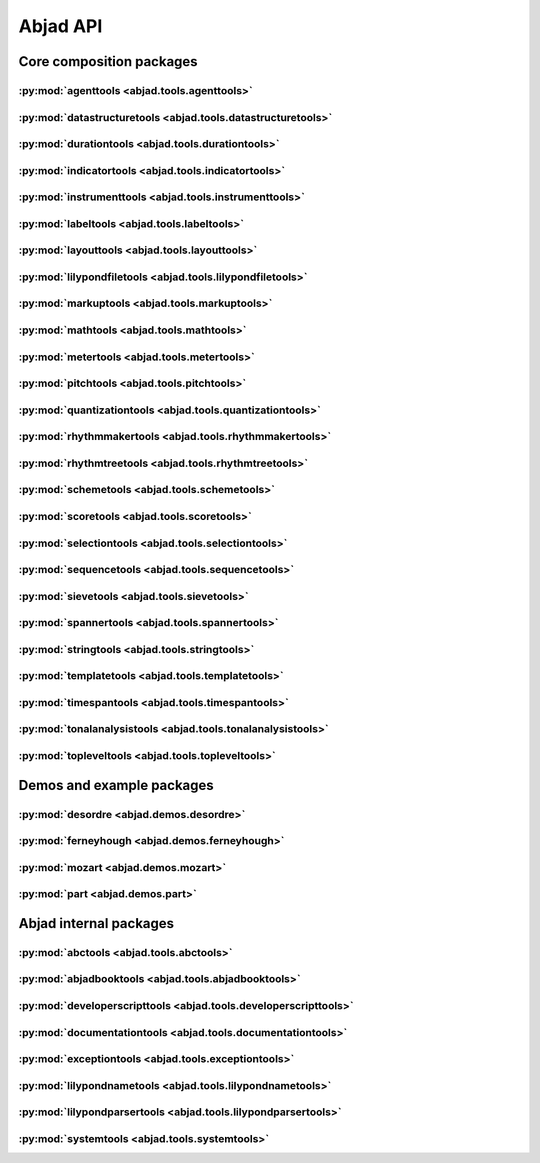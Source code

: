 #########
Abjad API
#########

*************************
Core composition packages
*************************

:py:mod:`agenttools <abjad.tools.agenttools>`
=============================================

.. only:: html

   .. toctree::
      :hidden:
      :maxdepth: 1

      tools/agenttools/index

   .. toctree::
      :maxdepth: 1

      tools/agenttools/InspectionAgent
      tools/agenttools/IterationAgent
      tools/agenttools/MutationAgent
      tools/agenttools/PersistenceAgent

.. only:: latex

   Concrete classes
   ----------------

   .. toctree::

      tools/agenttools/InspectionAgent
      tools/agenttools/IterationAgent
      tools/agenttools/MutationAgent
      tools/agenttools/PersistenceAgent

:py:mod:`datastructuretools <abjad.tools.datastructuretools>`
=============================================================

.. only:: html

   .. toctree::
      :hidden:
      :maxdepth: 1

      tools/datastructuretools/index

   .. toctree::
      :maxdepth: 1

      tools/datastructuretools/TypedCollection

   .. toctree::
      :maxdepth: 1

      tools/datastructuretools/ContextMap
      tools/datastructuretools/CyclicMatrix
      tools/datastructuretools/CyclicPayloadTree
      tools/datastructuretools/CyclicTuple
      tools/datastructuretools/Matrix
      tools/datastructuretools/OrdinalConstant
      tools/datastructuretools/PayloadTree
      tools/datastructuretools/SortedCollection
      tools/datastructuretools/StatalServer
      tools/datastructuretools/StatalServerCursor
      tools/datastructuretools/TreeContainer
      tools/datastructuretools/TreeNode
      tools/datastructuretools/TypedCounter
      tools/datastructuretools/TypedFrozenset
      tools/datastructuretools/TypedList
      tools/datastructuretools/TypedOrderedDict
      tools/datastructuretools/TypedTuple

.. only:: latex

   Abstract classes
   ----------------

   .. toctree::

      tools/datastructuretools/TypedCollection

   Concrete classes
   ----------------

   .. toctree::

      tools/datastructuretools/ContextMap
      tools/datastructuretools/CyclicMatrix
      tools/datastructuretools/CyclicPayloadTree
      tools/datastructuretools/CyclicTuple
      tools/datastructuretools/Matrix
      tools/datastructuretools/OrdinalConstant
      tools/datastructuretools/PayloadTree
      tools/datastructuretools/SortedCollection
      tools/datastructuretools/StatalServer
      tools/datastructuretools/StatalServerCursor
      tools/datastructuretools/TreeContainer
      tools/datastructuretools/TreeNode
      tools/datastructuretools/TypedCounter
      tools/datastructuretools/TypedFrozenset
      tools/datastructuretools/TypedList
      tools/datastructuretools/TypedOrderedDict
      tools/datastructuretools/TypedTuple

:py:mod:`durationtools <abjad.tools.durationtools>`
===================================================

.. only:: html

   .. toctree::
      :hidden:
      :maxdepth: 1

      tools/durationtools/index

   .. toctree::
      :maxdepth: 1

      tools/durationtools/Duration
      tools/durationtools/Multiplier
      tools/durationtools/Offset

.. only:: latex

   Concrete classes
   ----------------

   .. toctree::

      tools/durationtools/Duration
      tools/durationtools/Multiplier
      tools/durationtools/Offset

:py:mod:`indicatortools <abjad.tools.indicatortools>`
=====================================================

.. only:: html

   .. toctree::
      :hidden:
      :maxdepth: 1

      tools/indicatortools/index

   .. toctree::
      :maxdepth: 1

      tools/indicatortools/Annotation
      tools/indicatortools/Arpeggio
      tools/indicatortools/Articulation
      tools/indicatortools/BarLine
      tools/indicatortools/BendAfter
      tools/indicatortools/BowContactPoint
      tools/indicatortools/BowPressure
      tools/indicatortools/Clef
      tools/indicatortools/ClefInventory
      tools/indicatortools/Dynamic
      tools/indicatortools/IndicatorExpression
      tools/indicatortools/IsAtSoundingPitch
      tools/indicatortools/IsUnpitched
      tools/indicatortools/KeyCluster
      tools/indicatortools/KeySignature
      tools/indicatortools/LaissezVibrer
      tools/indicatortools/LilyPondCommand
      tools/indicatortools/LilyPondComment
      tools/indicatortools/StaffChange
      tools/indicatortools/StemTremolo
      tools/indicatortools/StringContactPoint
      tools/indicatortools/StringNumber
      tools/indicatortools/Tempo
      tools/indicatortools/TempoInventory
      tools/indicatortools/TimeSignature
      tools/indicatortools/TimeSignatureInventory
      tools/indicatortools/Tuning

.. only:: latex

   Concrete classes
   ----------------

   .. toctree::

      tools/indicatortools/Annotation
      tools/indicatortools/Arpeggio
      tools/indicatortools/Articulation
      tools/indicatortools/BarLine
      tools/indicatortools/BendAfter
      tools/indicatortools/BowContactPoint
      tools/indicatortools/BowPressure
      tools/indicatortools/Clef
      tools/indicatortools/ClefInventory
      tools/indicatortools/Dynamic
      tools/indicatortools/IndicatorExpression
      tools/indicatortools/IsAtSoundingPitch
      tools/indicatortools/IsUnpitched
      tools/indicatortools/KeyCluster
      tools/indicatortools/KeySignature
      tools/indicatortools/LaissezVibrer
      tools/indicatortools/LilyPondCommand
      tools/indicatortools/LilyPondComment
      tools/indicatortools/StaffChange
      tools/indicatortools/StemTremolo
      tools/indicatortools/StringContactPoint
      tools/indicatortools/StringNumber
      tools/indicatortools/Tempo
      tools/indicatortools/TempoInventory
      tools/indicatortools/TimeSignature
      tools/indicatortools/TimeSignatureInventory
      tools/indicatortools/Tuning

:py:mod:`instrumenttools <abjad.tools.instrumenttools>`
=======================================================

.. only:: html

   .. toctree::
      :hidden:
      :maxdepth: 1

      tools/instrumenttools/index

   .. toctree::
      :maxdepth: 1

      tools/instrumenttools/Accordion
      tools/instrumenttools/AltoFlute
      tools/instrumenttools/AltoSaxophone
      tools/instrumenttools/AltoTrombone
      tools/instrumenttools/AltoVoice
      tools/instrumenttools/BaritoneSaxophone
      tools/instrumenttools/BaritoneVoice
      tools/instrumenttools/BassClarinet
      tools/instrumenttools/BassFlute
      tools/instrumenttools/BassSaxophone
      tools/instrumenttools/BassTrombone
      tools/instrumenttools/BassVoice
      tools/instrumenttools/Bassoon
      tools/instrumenttools/Cello
      tools/instrumenttools/ClarinetInA
      tools/instrumenttools/ClarinetInBFlat
      tools/instrumenttools/ClarinetInEFlat
      tools/instrumenttools/Contrabass
      tools/instrumenttools/ContrabassClarinet
      tools/instrumenttools/ContrabassFlute
      tools/instrumenttools/ContrabassSaxophone
      tools/instrumenttools/Contrabassoon
      tools/instrumenttools/EnglishHorn
      tools/instrumenttools/Flute
      tools/instrumenttools/FrenchHorn
      tools/instrumenttools/Glockenspiel
      tools/instrumenttools/Guitar
      tools/instrumenttools/Harp
      tools/instrumenttools/Harpsichord
      tools/instrumenttools/Instrument
      tools/instrumenttools/InstrumentInventory
      tools/instrumenttools/Marimba
      tools/instrumenttools/MezzoSopranoVoice
      tools/instrumenttools/Oboe
      tools/instrumenttools/Performer
      tools/instrumenttools/PerformerInventory
      tools/instrumenttools/Piano
      tools/instrumenttools/Piccolo
      tools/instrumenttools/SopraninoSaxophone
      tools/instrumenttools/SopranoSaxophone
      tools/instrumenttools/SopranoVoice
      tools/instrumenttools/TenorSaxophone
      tools/instrumenttools/TenorTrombone
      tools/instrumenttools/TenorVoice
      tools/instrumenttools/Trumpet
      tools/instrumenttools/Tuba
      tools/instrumenttools/UntunedPercussion
      tools/instrumenttools/Vibraphone
      tools/instrumenttools/Viola
      tools/instrumenttools/Violin
      tools/instrumenttools/WoodwindFingering
      tools/instrumenttools/Xylophone

   .. toctree::
      :maxdepth: 1

      tools/instrumenttools/iterate_out_of_range_notes_and_chords
      tools/instrumenttools/notes_and_chords_are_in_range
      tools/instrumenttools/notes_and_chords_are_on_expected_clefs
      tools/instrumenttools/transpose_from_sounding_pitch_to_written_pitch
      tools/instrumenttools/transpose_from_written_pitch_to_sounding_pitch

.. only:: latex

   Concrete classes
   ----------------

   .. toctree::

      tools/instrumenttools/Accordion
      tools/instrumenttools/AltoFlute
      tools/instrumenttools/AltoSaxophone
      tools/instrumenttools/AltoTrombone
      tools/instrumenttools/AltoVoice
      tools/instrumenttools/BaritoneSaxophone
      tools/instrumenttools/BaritoneVoice
      tools/instrumenttools/BassClarinet
      tools/instrumenttools/BassFlute
      tools/instrumenttools/BassSaxophone
      tools/instrumenttools/BassTrombone
      tools/instrumenttools/BassVoice
      tools/instrumenttools/Bassoon
      tools/instrumenttools/Cello
      tools/instrumenttools/ClarinetInA
      tools/instrumenttools/ClarinetInBFlat
      tools/instrumenttools/ClarinetInEFlat
      tools/instrumenttools/Contrabass
      tools/instrumenttools/ContrabassClarinet
      tools/instrumenttools/ContrabassFlute
      tools/instrumenttools/ContrabassSaxophone
      tools/instrumenttools/Contrabassoon
      tools/instrumenttools/EnglishHorn
      tools/instrumenttools/Flute
      tools/instrumenttools/FrenchHorn
      tools/instrumenttools/Glockenspiel
      tools/instrumenttools/Guitar
      tools/instrumenttools/Harp
      tools/instrumenttools/Harpsichord
      tools/instrumenttools/Instrument
      tools/instrumenttools/InstrumentInventory
      tools/instrumenttools/Marimba
      tools/instrumenttools/MezzoSopranoVoice
      tools/instrumenttools/Oboe
      tools/instrumenttools/Performer
      tools/instrumenttools/PerformerInventory
      tools/instrumenttools/Piano
      tools/instrumenttools/Piccolo
      tools/instrumenttools/SopraninoSaxophone
      tools/instrumenttools/SopranoSaxophone
      tools/instrumenttools/SopranoVoice
      tools/instrumenttools/TenorSaxophone
      tools/instrumenttools/TenorTrombone
      tools/instrumenttools/TenorVoice
      tools/instrumenttools/Trumpet
      tools/instrumenttools/Tuba
      tools/instrumenttools/UntunedPercussion
      tools/instrumenttools/Vibraphone
      tools/instrumenttools/Viola
      tools/instrumenttools/Violin
      tools/instrumenttools/WoodwindFingering
      tools/instrumenttools/Xylophone

   Functions
   ---------

   .. toctree::

      tools/instrumenttools/iterate_out_of_range_notes_and_chords
      tools/instrumenttools/notes_and_chords_are_in_range
      tools/instrumenttools/notes_and_chords_are_on_expected_clefs
      tools/instrumenttools/transpose_from_sounding_pitch_to_written_pitch
      tools/instrumenttools/transpose_from_written_pitch_to_sounding_pitch

:py:mod:`labeltools <abjad.tools.labeltools>`
=============================================

.. only:: html

   .. toctree::
      :hidden:
      :maxdepth: 1

      tools/labeltools/index

   .. toctree::
      :maxdepth: 1

      tools/labeltools/color_chord_note_heads_in_expr_by_pitch_class_color_map
      tools/labeltools/color_contents_of_container
      tools/labeltools/color_leaf
      tools/labeltools/color_leaves_in_expr
      tools/labeltools/color_measure
      tools/labeltools/color_measures_with_non_power_of_two_denominators_in_expr
      tools/labeltools/color_note_head_by_numbered_pitch_class_color_map
      tools/labeltools/label_leaves_in_expr_with_leaf_depth
      tools/labeltools/label_leaves_in_expr_with_leaf_duration
      tools/labeltools/label_leaves_in_expr_with_leaf_durations
      tools/labeltools/label_leaves_in_expr_with_leaf_indices
      tools/labeltools/label_leaves_in_expr_with_leaf_numbers
      tools/labeltools/label_leaves_in_expr_with_named_interval_classes
      tools/labeltools/label_leaves_in_expr_with_named_intervals
      tools/labeltools/label_leaves_in_expr_with_numbered_interval_classes
      tools/labeltools/label_leaves_in_expr_with_numbered_intervals
      tools/labeltools/label_leaves_in_expr_with_numbered_inversion_equivalent_interval_classes
      tools/labeltools/label_leaves_in_expr_with_pitch_class_numbers
      tools/labeltools/label_leaves_in_expr_with_pitch_numbers
      tools/labeltools/label_leaves_in_expr_with_tuplet_depth
      tools/labeltools/label_leaves_in_expr_with_written_leaf_duration
      tools/labeltools/label_logical_ties_in_expr_with_logical_tie_duration
      tools/labeltools/label_logical_ties_in_expr_with_logical_tie_durations
      tools/labeltools/label_logical_ties_in_expr_with_written_logical_tie_duration
      tools/labeltools/label_notes_in_expr_with_note_indices
      tools/labeltools/label_vertical_moments_in_expr_with_interval_class_vectors
      tools/labeltools/label_vertical_moments_in_expr_with_named_intervals
      tools/labeltools/label_vertical_moments_in_expr_with_numbered_interval_classes
      tools/labeltools/label_vertical_moments_in_expr_with_numbered_intervals
      tools/labeltools/label_vertical_moments_in_expr_with_numbered_pitch_classes
      tools/labeltools/label_vertical_moments_in_expr_with_pitch_numbers
      tools/labeltools/remove_markup_from_leaves_in_expr

.. only:: latex

   Functions
   ---------

   .. toctree::

      tools/labeltools/color_chord_note_heads_in_expr_by_pitch_class_color_map
      tools/labeltools/color_contents_of_container
      tools/labeltools/color_leaf
      tools/labeltools/color_leaves_in_expr
      tools/labeltools/color_measure
      tools/labeltools/color_measures_with_non_power_of_two_denominators_in_expr
      tools/labeltools/color_note_head_by_numbered_pitch_class_color_map
      tools/labeltools/label_leaves_in_expr_with_leaf_depth
      tools/labeltools/label_leaves_in_expr_with_leaf_duration
      tools/labeltools/label_leaves_in_expr_with_leaf_durations
      tools/labeltools/label_leaves_in_expr_with_leaf_indices
      tools/labeltools/label_leaves_in_expr_with_leaf_numbers
      tools/labeltools/label_leaves_in_expr_with_named_interval_classes
      tools/labeltools/label_leaves_in_expr_with_named_intervals
      tools/labeltools/label_leaves_in_expr_with_numbered_interval_classes
      tools/labeltools/label_leaves_in_expr_with_numbered_intervals
      tools/labeltools/label_leaves_in_expr_with_numbered_inversion_equivalent_interval_classes
      tools/labeltools/label_leaves_in_expr_with_pitch_class_numbers
      tools/labeltools/label_leaves_in_expr_with_pitch_numbers
      tools/labeltools/label_leaves_in_expr_with_tuplet_depth
      tools/labeltools/label_leaves_in_expr_with_written_leaf_duration
      tools/labeltools/label_logical_ties_in_expr_with_logical_tie_duration
      tools/labeltools/label_logical_ties_in_expr_with_logical_tie_durations
      tools/labeltools/label_logical_ties_in_expr_with_written_logical_tie_duration
      tools/labeltools/label_notes_in_expr_with_note_indices
      tools/labeltools/label_vertical_moments_in_expr_with_interval_class_vectors
      tools/labeltools/label_vertical_moments_in_expr_with_named_intervals
      tools/labeltools/label_vertical_moments_in_expr_with_numbered_interval_classes
      tools/labeltools/label_vertical_moments_in_expr_with_numbered_intervals
      tools/labeltools/label_vertical_moments_in_expr_with_numbered_pitch_classes
      tools/labeltools/label_vertical_moments_in_expr_with_pitch_numbers
      tools/labeltools/remove_markup_from_leaves_in_expr

:py:mod:`layouttools <abjad.tools.layouttools>`
===============================================

.. only:: html

   .. toctree::
      :hidden:
      :maxdepth: 1

      tools/layouttools/index

   .. toctree::
      :maxdepth: 1

      tools/layouttools/SpacingIndication

   .. toctree::
      :maxdepth: 1

      tools/layouttools/make_spacing_vector
      tools/layouttools/set_line_breaks_by_line_duration
      tools/layouttools/set_line_breaks_by_line_duration_ge
      tools/layouttools/set_line_breaks_by_line_duration_in_seconds_ge

.. only:: latex

   Concrete classes
   ----------------

   .. toctree::

      tools/layouttools/SpacingIndication

   Functions
   ---------

   .. toctree::

      tools/layouttools/make_spacing_vector
      tools/layouttools/set_line_breaks_by_line_duration
      tools/layouttools/set_line_breaks_by_line_duration_ge
      tools/layouttools/set_line_breaks_by_line_duration_in_seconds_ge

:py:mod:`lilypondfiletools <abjad.tools.lilypondfiletools>`
===========================================================

.. only:: html

   .. toctree::
      :hidden:
      :maxdepth: 1

      tools/lilypondfiletools/index

   .. toctree::
      :maxdepth: 1

      tools/lilypondfiletools/Block
      tools/lilypondfiletools/ContextBlock
      tools/lilypondfiletools/DateTimeToken
      tools/lilypondfiletools/LilyPondDimension
      tools/lilypondfiletools/LilyPondFile
      tools/lilypondfiletools/LilyPondLanguageToken
      tools/lilypondfiletools/LilyPondVersionToken

   .. toctree::
      :maxdepth: 1

      tools/lilypondfiletools/make_basic_lilypond_file
      tools/lilypondfiletools/make_floating_time_signature_lilypond_file

.. only:: latex

   Concrete classes
   ----------------

   .. toctree::

      tools/lilypondfiletools/Block
      tools/lilypondfiletools/ContextBlock
      tools/lilypondfiletools/DateTimeToken
      tools/lilypondfiletools/LilyPondDimension
      tools/lilypondfiletools/LilyPondFile
      tools/lilypondfiletools/LilyPondLanguageToken
      tools/lilypondfiletools/LilyPondVersionToken

   Functions
   ---------

   .. toctree::

      tools/lilypondfiletools/make_basic_lilypond_file
      tools/lilypondfiletools/make_floating_time_signature_lilypond_file

:py:mod:`markuptools <abjad.tools.markuptools>`
===============================================

.. only:: html

   .. toctree::
      :hidden:
      :maxdepth: 1

      tools/markuptools/index

   .. toctree::
      :maxdepth: 1

      tools/markuptools/Markup
      tools/markuptools/MarkupCommand
      tools/markuptools/MarkupInventory
      tools/markuptools/MusicGlyph

   .. toctree::
      :maxdepth: 1

      tools/markuptools/combine_markup_commands
      tools/markuptools/make_big_centered_page_number_markup
      tools/markuptools/make_blank_line_markup
      tools/markuptools/make_centered_title_markup
      tools/markuptools/make_vertically_adjusted_composer_markup

.. only:: latex

   Concrete classes
   ----------------

   .. toctree::

      tools/markuptools/Markup
      tools/markuptools/MarkupCommand
      tools/markuptools/MarkupInventory
      tools/markuptools/MusicGlyph

   Functions
   ---------

   .. toctree::

      tools/markuptools/combine_markup_commands
      tools/markuptools/make_big_centered_page_number_markup
      tools/markuptools/make_blank_line_markup
      tools/markuptools/make_centered_title_markup
      tools/markuptools/make_vertically_adjusted_composer_markup

:py:mod:`mathtools <abjad.tools.mathtools>`
===========================================

.. only:: html

   .. toctree::
      :hidden:
      :maxdepth: 1

      tools/mathtools/index

   .. toctree::
      :maxdepth: 1

      tools/mathtools/BoundedObject
      tools/mathtools/Infinity
      tools/mathtools/NegativeInfinity
      tools/mathtools/NonreducedFraction
      tools/mathtools/NonreducedRatio
      tools/mathtools/Ratio

   .. toctree::
      :maxdepth: 1

      tools/mathtools/all_are_equal
      tools/mathtools/all_are_integer_equivalent_exprs
      tools/mathtools/all_are_integer_equivalent_numbers
      tools/mathtools/all_are_nonnegative_integer_equivalent_numbers
      tools/mathtools/all_are_nonnegative_integer_powers_of_two
      tools/mathtools/all_are_nonnegative_integers
      tools/mathtools/all_are_numbers
      tools/mathtools/all_are_pairs
      tools/mathtools/all_are_pairs_of_types
      tools/mathtools/all_are_positive_integer_equivalent_numbers
      tools/mathtools/all_are_positive_integer_powers_of_two
      tools/mathtools/all_are_positive_integers
      tools/mathtools/all_are_unequal
      tools/mathtools/are_relatively_prime
      tools/mathtools/arithmetic_mean
      tools/mathtools/binomial_coefficient
      tools/mathtools/cumulative_products
      tools/mathtools/cumulative_signed_weights
      tools/mathtools/cumulative_sums
      tools/mathtools/cumulative_sums_pairwise
      tools/mathtools/difference_series
      tools/mathtools/divide_number_by_ratio
      tools/mathtools/divisors
      tools/mathtools/factors
      tools/mathtools/fraction_to_proper_fraction
      tools/mathtools/get_shared_numeric_sign
      tools/mathtools/greatest_common_divisor
      tools/mathtools/greatest_multiple_less_equal
      tools/mathtools/greatest_power_of_two_less_equal
      tools/mathtools/integer_equivalent_number_to_integer
      tools/mathtools/integer_to_base_k_tuple
      tools/mathtools/integer_to_binary_string
      tools/mathtools/is_assignable_integer
      tools/mathtools/is_dotted_integer
      tools/mathtools/is_fraction_equivalent_pair
      tools/mathtools/is_integer_equivalent_expr
      tools/mathtools/is_integer_equivalent_n_tuple
      tools/mathtools/is_integer_equivalent_number
      tools/mathtools/is_integer_equivalent_pair
      tools/mathtools/is_integer_equivalent_singleton
      tools/mathtools/is_integer_n_tuple
      tools/mathtools/is_integer_pair
      tools/mathtools/is_integer_singleton
      tools/mathtools/is_n_tuple
      tools/mathtools/is_negative_integer
      tools/mathtools/is_nonnegative_integer
      tools/mathtools/is_nonnegative_integer_equivalent_number
      tools/mathtools/is_nonnegative_integer_power_of_two
      tools/mathtools/is_null_tuple
      tools/mathtools/is_pair
      tools/mathtools/is_positive_integer
      tools/mathtools/is_positive_integer_equivalent_number
      tools/mathtools/is_positive_integer_power_of_two
      tools/mathtools/is_singleton
      tools/mathtools/least_common_multiple
      tools/mathtools/least_multiple_greater_equal
      tools/mathtools/least_power_of_two_greater_equal
      tools/mathtools/next_integer_partition
      tools/mathtools/partition_integer_by_ratio
      tools/mathtools/partition_integer_into_canonic_parts
      tools/mathtools/partition_integer_into_halves
      tools/mathtools/partition_integer_into_parts_less_than_double
      tools/mathtools/partition_integer_into_units
      tools/mathtools/remove_powers_of_two
      tools/mathtools/sign
      tools/mathtools/weight
      tools/mathtools/yield_all_compositions_of_integer
      tools/mathtools/yield_all_partitions_of_integer
      tools/mathtools/yield_nonreduced_fractions

.. only:: latex

   Concrete classes
   ----------------

   .. toctree::

      tools/mathtools/BoundedObject
      tools/mathtools/Infinity
      tools/mathtools/NegativeInfinity
      tools/mathtools/NonreducedFraction
      tools/mathtools/NonreducedRatio
      tools/mathtools/Ratio

   Functions
   ---------

   .. toctree::

      tools/mathtools/all_are_equal
      tools/mathtools/all_are_integer_equivalent_exprs
      tools/mathtools/all_are_integer_equivalent_numbers
      tools/mathtools/all_are_nonnegative_integer_equivalent_numbers
      tools/mathtools/all_are_nonnegative_integer_powers_of_two
      tools/mathtools/all_are_nonnegative_integers
      tools/mathtools/all_are_numbers
      tools/mathtools/all_are_pairs
      tools/mathtools/all_are_pairs_of_types
      tools/mathtools/all_are_positive_integer_equivalent_numbers
      tools/mathtools/all_are_positive_integer_powers_of_two
      tools/mathtools/all_are_positive_integers
      tools/mathtools/all_are_unequal
      tools/mathtools/are_relatively_prime
      tools/mathtools/arithmetic_mean
      tools/mathtools/binomial_coefficient
      tools/mathtools/cumulative_products
      tools/mathtools/cumulative_signed_weights
      tools/mathtools/cumulative_sums
      tools/mathtools/cumulative_sums_pairwise
      tools/mathtools/difference_series
      tools/mathtools/divide_number_by_ratio
      tools/mathtools/divisors
      tools/mathtools/factors
      tools/mathtools/fraction_to_proper_fraction
      tools/mathtools/get_shared_numeric_sign
      tools/mathtools/greatest_common_divisor
      tools/mathtools/greatest_multiple_less_equal
      tools/mathtools/greatest_power_of_two_less_equal
      tools/mathtools/integer_equivalent_number_to_integer
      tools/mathtools/integer_to_base_k_tuple
      tools/mathtools/integer_to_binary_string
      tools/mathtools/is_assignable_integer
      tools/mathtools/is_dotted_integer
      tools/mathtools/is_fraction_equivalent_pair
      tools/mathtools/is_integer_equivalent_expr
      tools/mathtools/is_integer_equivalent_n_tuple
      tools/mathtools/is_integer_equivalent_number
      tools/mathtools/is_integer_equivalent_pair
      tools/mathtools/is_integer_equivalent_singleton
      tools/mathtools/is_integer_n_tuple
      tools/mathtools/is_integer_pair
      tools/mathtools/is_integer_singleton
      tools/mathtools/is_n_tuple
      tools/mathtools/is_negative_integer
      tools/mathtools/is_nonnegative_integer
      tools/mathtools/is_nonnegative_integer_equivalent_number
      tools/mathtools/is_nonnegative_integer_power_of_two
      tools/mathtools/is_null_tuple
      tools/mathtools/is_pair
      tools/mathtools/is_positive_integer
      tools/mathtools/is_positive_integer_equivalent_number
      tools/mathtools/is_positive_integer_power_of_two
      tools/mathtools/is_singleton
      tools/mathtools/least_common_multiple
      tools/mathtools/least_multiple_greater_equal
      tools/mathtools/least_power_of_two_greater_equal
      tools/mathtools/next_integer_partition
      tools/mathtools/partition_integer_by_ratio
      tools/mathtools/partition_integer_into_canonic_parts
      tools/mathtools/partition_integer_into_halves
      tools/mathtools/partition_integer_into_parts_less_than_double
      tools/mathtools/partition_integer_into_units
      tools/mathtools/remove_powers_of_two
      tools/mathtools/sign
      tools/mathtools/weight
      tools/mathtools/yield_all_compositions_of_integer
      tools/mathtools/yield_all_partitions_of_integer
      tools/mathtools/yield_nonreduced_fractions

:py:mod:`metertools <abjad.tools.metertools>`
=============================================

.. only:: html

   .. toctree::
      :hidden:
      :maxdepth: 1

      tools/metertools/index

   .. toctree::
      :maxdepth: 1

      tools/metertools/Meter
      tools/metertools/MeterManager
      tools/metertools/MetricAccentKernel

.. only:: latex

   Concrete classes
   ----------------

   .. toctree::

      tools/metertools/Meter
      tools/metertools/MeterManager
      tools/metertools/MetricAccentKernel

:py:mod:`pitchtools <abjad.tools.pitchtools>`
=============================================

.. only:: html

   .. toctree::
      :hidden:
      :maxdepth: 1

      tools/pitchtools/index

   .. toctree::
      :maxdepth: 1

      tools/pitchtools/Interval
      tools/pitchtools/IntervalClass
      tools/pitchtools/Pitch
      tools/pitchtools/PitchClass
      tools/pitchtools/Segment
      tools/pitchtools/Set
      tools/pitchtools/Vector

   .. toctree::
      :maxdepth: 1

      tools/pitchtools/Accidental
      tools/pitchtools/IntervalClassSegment
      tools/pitchtools/IntervalClassSet
      tools/pitchtools/IntervalClassVector
      tools/pitchtools/IntervalSegment
      tools/pitchtools/IntervalSet
      tools/pitchtools/IntervalVector
      tools/pitchtools/NamedInterval
      tools/pitchtools/NamedIntervalClass
      tools/pitchtools/NamedInversionEquivalentIntervalClass
      tools/pitchtools/NamedPitch
      tools/pitchtools/NamedPitchClass
      tools/pitchtools/NumberedInterval
      tools/pitchtools/NumberedIntervalClass
      tools/pitchtools/NumberedInversionEquivalentIntervalClass
      tools/pitchtools/NumberedPitch
      tools/pitchtools/NumberedPitchClass
      tools/pitchtools/NumberedPitchClassColorMap
      tools/pitchtools/Octave
      tools/pitchtools/OctaveTranspositionMapping
      tools/pitchtools/OctaveTranspositionMappingComponent
      tools/pitchtools/OctaveTranspositionMappingInventory
      tools/pitchtools/PitchArray
      tools/pitchtools/PitchArrayCell
      tools/pitchtools/PitchArrayColumn
      tools/pitchtools/PitchArrayInventory
      tools/pitchtools/PitchArrayRow
      tools/pitchtools/PitchClassSegment
      tools/pitchtools/PitchClassSet
      tools/pitchtools/PitchClassTree
      tools/pitchtools/PitchClassVector
      tools/pitchtools/PitchRange
      tools/pitchtools/PitchRangeInventory
      tools/pitchtools/PitchSegment
      tools/pitchtools/PitchSet
      tools/pitchtools/PitchVector
      tools/pitchtools/TwelveToneRow

   .. toctree::
      :maxdepth: 1

      tools/pitchtools/apply_accidental_to_named_pitch
      tools/pitchtools/clef_and_staff_position_number_to_named_pitch
      tools/pitchtools/contains_subsegment
      tools/pitchtools/get_named_pitch_from_pitch_carrier
      tools/pitchtools/get_numbered_pitch_class_from_pitch_carrier
      tools/pitchtools/insert_and_transpose_nested_subruns_in_pitch_class_number_list
      tools/pitchtools/instantiate_pitch_and_interval_test_collection
      tools/pitchtools/inventory_aggregate_subsets
      tools/pitchtools/iterate_named_pitch_pairs_in_expr
      tools/pitchtools/list_named_pitches_in_expr
      tools/pitchtools/list_numbered_interval_numbers_pairwise
      tools/pitchtools/list_numbered_inversion_equivalent_interval_classes_pairwise
      tools/pitchtools/list_octave_transpositions_of_pitch_carrier_within_pitch_range
      tools/pitchtools/list_ordered_named_pitch_pairs_from_expr_1_to_expr_2
      tools/pitchtools/list_pitch_numbers_in_expr
      tools/pitchtools/list_unordered_named_pitch_pairs_in_expr
      tools/pitchtools/make_n_middle_c_centered_pitches
      tools/pitchtools/named_pitch_and_clef_to_staff_position_number
      tools/pitchtools/numbered_inversion_equivalent_interval_class_dictionary
      tools/pitchtools/permute_named_pitch_carrier_list_by_twelve_tone_row
      tools/pitchtools/register_pitch_class_numbers_by_pitch_number_aggregate
      tools/pitchtools/set_written_pitch_of_pitched_components_in_expr
      tools/pitchtools/sort_named_pitch_carriers_in_expr
      tools/pitchtools/spell_numbered_interval_number
      tools/pitchtools/spell_pitch_number
      tools/pitchtools/suggest_clef_for_named_pitches
      tools/pitchtools/transpose_named_pitch_by_numbered_interval_and_respell
      tools/pitchtools/transpose_pitch_carrier_by_interval
      tools/pitchtools/transpose_pitch_class_number_to_pitch_number_neighbor
      tools/pitchtools/transpose_pitch_expr_into_pitch_range
      tools/pitchtools/transpose_pitch_number_by_octave_transposition_mapping

.. only:: latex

   Abstract classes
   ----------------

   .. toctree::

      tools/pitchtools/Interval
      tools/pitchtools/IntervalClass
      tools/pitchtools/Pitch
      tools/pitchtools/PitchClass
      tools/pitchtools/Segment
      tools/pitchtools/Set
      tools/pitchtools/Vector

   Concrete classes
   ----------------

   .. toctree::

      tools/pitchtools/Accidental
      tools/pitchtools/IntervalClassSegment
      tools/pitchtools/IntervalClassSet
      tools/pitchtools/IntervalClassVector
      tools/pitchtools/IntervalSegment
      tools/pitchtools/IntervalSet
      tools/pitchtools/IntervalVector
      tools/pitchtools/NamedInterval
      tools/pitchtools/NamedIntervalClass
      tools/pitchtools/NamedInversionEquivalentIntervalClass
      tools/pitchtools/NamedPitch
      tools/pitchtools/NamedPitchClass
      tools/pitchtools/NumberedInterval
      tools/pitchtools/NumberedIntervalClass
      tools/pitchtools/NumberedInversionEquivalentIntervalClass
      tools/pitchtools/NumberedPitch
      tools/pitchtools/NumberedPitchClass
      tools/pitchtools/NumberedPitchClassColorMap
      tools/pitchtools/Octave
      tools/pitchtools/OctaveTranspositionMapping
      tools/pitchtools/OctaveTranspositionMappingComponent
      tools/pitchtools/OctaveTranspositionMappingInventory
      tools/pitchtools/PitchArray
      tools/pitchtools/PitchArrayCell
      tools/pitchtools/PitchArrayColumn
      tools/pitchtools/PitchArrayInventory
      tools/pitchtools/PitchArrayRow
      tools/pitchtools/PitchClassSegment
      tools/pitchtools/PitchClassSet
      tools/pitchtools/PitchClassTree
      tools/pitchtools/PitchClassVector
      tools/pitchtools/PitchRange
      tools/pitchtools/PitchRangeInventory
      tools/pitchtools/PitchSegment
      tools/pitchtools/PitchSet
      tools/pitchtools/PitchVector
      tools/pitchtools/TwelveToneRow

   Functions
   ---------

   .. toctree::

      tools/pitchtools/apply_accidental_to_named_pitch
      tools/pitchtools/clef_and_staff_position_number_to_named_pitch
      tools/pitchtools/contains_subsegment
      tools/pitchtools/get_named_pitch_from_pitch_carrier
      tools/pitchtools/get_numbered_pitch_class_from_pitch_carrier
      tools/pitchtools/insert_and_transpose_nested_subruns_in_pitch_class_number_list
      tools/pitchtools/instantiate_pitch_and_interval_test_collection
      tools/pitchtools/inventory_aggregate_subsets
      tools/pitchtools/iterate_named_pitch_pairs_in_expr
      tools/pitchtools/list_named_pitches_in_expr
      tools/pitchtools/list_numbered_interval_numbers_pairwise
      tools/pitchtools/list_numbered_inversion_equivalent_interval_classes_pairwise
      tools/pitchtools/list_octave_transpositions_of_pitch_carrier_within_pitch_range
      tools/pitchtools/list_ordered_named_pitch_pairs_from_expr_1_to_expr_2
      tools/pitchtools/list_pitch_numbers_in_expr
      tools/pitchtools/list_unordered_named_pitch_pairs_in_expr
      tools/pitchtools/make_n_middle_c_centered_pitches
      tools/pitchtools/named_pitch_and_clef_to_staff_position_number
      tools/pitchtools/numbered_inversion_equivalent_interval_class_dictionary
      tools/pitchtools/permute_named_pitch_carrier_list_by_twelve_tone_row
      tools/pitchtools/register_pitch_class_numbers_by_pitch_number_aggregate
      tools/pitchtools/set_written_pitch_of_pitched_components_in_expr
      tools/pitchtools/sort_named_pitch_carriers_in_expr
      tools/pitchtools/spell_numbered_interval_number
      tools/pitchtools/spell_pitch_number
      tools/pitchtools/suggest_clef_for_named_pitches
      tools/pitchtools/transpose_named_pitch_by_numbered_interval_and_respell
      tools/pitchtools/transpose_pitch_carrier_by_interval
      tools/pitchtools/transpose_pitch_class_number_to_pitch_number_neighbor
      tools/pitchtools/transpose_pitch_expr_into_pitch_range
      tools/pitchtools/transpose_pitch_number_by_octave_transposition_mapping

:py:mod:`quantizationtools <abjad.tools.quantizationtools>`
===========================================================

.. only:: html

   .. toctree::
      :hidden:
      :maxdepth: 1

      tools/quantizationtools/index

   .. toctree::
      :maxdepth: 1

      tools/quantizationtools/AttackPointOptimizer
      tools/quantizationtools/GraceHandler
      tools/quantizationtools/Heuristic
      tools/quantizationtools/JobHandler
      tools/quantizationtools/QEvent
      tools/quantizationtools/QSchema
      tools/quantizationtools/QSchemaItem
      tools/quantizationtools/QTarget
      tools/quantizationtools/SearchTree

   .. toctree::
      :maxdepth: 1

      tools/quantizationtools/BeatwiseQSchema
      tools/quantizationtools/BeatwiseQSchemaItem
      tools/quantizationtools/BeatwiseQTarget
      tools/quantizationtools/CollapsingGraceHandler
      tools/quantizationtools/ConcatenatingGraceHandler
      tools/quantizationtools/DiscardingGraceHandler
      tools/quantizationtools/DistanceHeuristic
      tools/quantizationtools/MeasurewiseAttackPointOptimizer
      tools/quantizationtools/MeasurewiseQSchema
      tools/quantizationtools/MeasurewiseQSchemaItem
      tools/quantizationtools/MeasurewiseQTarget
      tools/quantizationtools/NaiveAttackPointOptimizer
      tools/quantizationtools/NullAttackPointOptimizer
      tools/quantizationtools/ParallelJobHandler
      tools/quantizationtools/ParallelJobHandlerWorker
      tools/quantizationtools/PitchedQEvent
      tools/quantizationtools/QEventProxy
      tools/quantizationtools/QEventSequence
      tools/quantizationtools/QGrid
      tools/quantizationtools/QGridContainer
      tools/quantizationtools/QGridLeaf
      tools/quantizationtools/QTargetBeat
      tools/quantizationtools/QTargetMeasure
      tools/quantizationtools/QuantizationJob
      tools/quantizationtools/Quantizer
      tools/quantizationtools/SerialJobHandler
      tools/quantizationtools/SilentQEvent
      tools/quantizationtools/TerminalQEvent
      tools/quantizationtools/UnweightedSearchTree
      tools/quantizationtools/WeightedSearchTree

   .. toctree::
      :maxdepth: 1

      tools/quantizationtools/make_test_time_segments

.. only:: latex

   Abstract classes
   ----------------

   .. toctree::

      tools/quantizationtools/AttackPointOptimizer
      tools/quantizationtools/GraceHandler
      tools/quantizationtools/Heuristic
      tools/quantizationtools/JobHandler
      tools/quantizationtools/QEvent
      tools/quantizationtools/QSchema
      tools/quantizationtools/QSchemaItem
      tools/quantizationtools/QTarget
      tools/quantizationtools/SearchTree

   Concrete classes
   ----------------

   .. toctree::

      tools/quantizationtools/BeatwiseQSchema
      tools/quantizationtools/BeatwiseQSchemaItem
      tools/quantizationtools/BeatwiseQTarget
      tools/quantizationtools/CollapsingGraceHandler
      tools/quantizationtools/ConcatenatingGraceHandler
      tools/quantizationtools/DiscardingGraceHandler
      tools/quantizationtools/DistanceHeuristic
      tools/quantizationtools/MeasurewiseAttackPointOptimizer
      tools/quantizationtools/MeasurewiseQSchema
      tools/quantizationtools/MeasurewiseQSchemaItem
      tools/quantizationtools/MeasurewiseQTarget
      tools/quantizationtools/NaiveAttackPointOptimizer
      tools/quantizationtools/NullAttackPointOptimizer
      tools/quantizationtools/ParallelJobHandler
      tools/quantizationtools/ParallelJobHandlerWorker
      tools/quantizationtools/PitchedQEvent
      tools/quantizationtools/QEventProxy
      tools/quantizationtools/QEventSequence
      tools/quantizationtools/QGrid
      tools/quantizationtools/QGridContainer
      tools/quantizationtools/QGridLeaf
      tools/quantizationtools/QTargetBeat
      tools/quantizationtools/QTargetMeasure
      tools/quantizationtools/QuantizationJob
      tools/quantizationtools/Quantizer
      tools/quantizationtools/SerialJobHandler
      tools/quantizationtools/SilentQEvent
      tools/quantizationtools/TerminalQEvent
      tools/quantizationtools/UnweightedSearchTree
      tools/quantizationtools/WeightedSearchTree

   Functions
   ---------

   .. toctree::

      tools/quantizationtools/make_test_time_segments

:py:mod:`rhythmmakertools <abjad.tools.rhythmmakertools>`
=========================================================

.. only:: html

   .. toctree::
      :hidden:
      :maxdepth: 1

      tools/rhythmmakertools/index

   .. toctree::
      :maxdepth: 1

      tools/rhythmmakertools/RhythmMaker

   .. toctree::
      :maxdepth: 1

      tools/rhythmmakertools/BeamSpecifier
      tools/rhythmmakertools/BurnishSpecifier
      tools/rhythmmakertools/DurationSpellingSpecifier
      tools/rhythmmakertools/EvenRunRhythmMaker
      tools/rhythmmakertools/ExampleWrapper
      tools/rhythmmakertools/GalleryMaker
      tools/rhythmmakertools/InciseSpecifier
      tools/rhythmmakertools/IncisedRhythmMaker
      tools/rhythmmakertools/NoteRhythmMaker
      tools/rhythmmakertools/RestRhythmMaker
      tools/rhythmmakertools/SkipRhythmMaker
      tools/rhythmmakertools/Talea
      tools/rhythmmakertools/TaleaRhythmMaker
      tools/rhythmmakertools/TieSpecifier
      tools/rhythmmakertools/TupletRhythmMaker
      tools/rhythmmakertools/TupletSpellingSpecifier

   .. toctree::
      :maxdepth: 1

      tools/rhythmmakertools/make_lilypond_file

.. only:: latex

   Abstract classes
   ----------------

   .. toctree::

      tools/rhythmmakertools/RhythmMaker

   Concrete classes
   ----------------

   .. toctree::

      tools/rhythmmakertools/BeamSpecifier
      tools/rhythmmakertools/BurnishSpecifier
      tools/rhythmmakertools/DurationSpellingSpecifier
      tools/rhythmmakertools/EvenRunRhythmMaker
      tools/rhythmmakertools/ExampleWrapper
      tools/rhythmmakertools/GalleryMaker
      tools/rhythmmakertools/InciseSpecifier
      tools/rhythmmakertools/IncisedRhythmMaker
      tools/rhythmmakertools/NoteRhythmMaker
      tools/rhythmmakertools/RestRhythmMaker
      tools/rhythmmakertools/SkipRhythmMaker
      tools/rhythmmakertools/Talea
      tools/rhythmmakertools/TaleaRhythmMaker
      tools/rhythmmakertools/TieSpecifier
      tools/rhythmmakertools/TupletRhythmMaker
      tools/rhythmmakertools/TupletSpellingSpecifier

   Functions
   ---------

   .. toctree::

      tools/rhythmmakertools/make_lilypond_file

:py:mod:`rhythmtreetools <abjad.tools.rhythmtreetools>`
=======================================================

.. only:: html

   .. toctree::
      :hidden:
      :maxdepth: 1

      tools/rhythmtreetools/index

   .. toctree::
      :maxdepth: 1

      tools/rhythmtreetools/RhythmTreeNode

   .. toctree::
      :maxdepth: 1

      tools/rhythmtreetools/RhythmTreeContainer
      tools/rhythmtreetools/RhythmTreeLeaf
      tools/rhythmtreetools/RhythmTreeParser

   .. toctree::
      :maxdepth: 1

      tools/rhythmtreetools/parse_rtm_syntax

.. only:: latex

   Abstract classes
   ----------------

   .. toctree::

      tools/rhythmtreetools/RhythmTreeNode

   Concrete classes
   ----------------

   .. toctree::

      tools/rhythmtreetools/RhythmTreeContainer
      tools/rhythmtreetools/RhythmTreeLeaf
      tools/rhythmtreetools/RhythmTreeParser

   Functions
   ---------

   .. toctree::

      tools/rhythmtreetools/parse_rtm_syntax

:py:mod:`schemetools <abjad.tools.schemetools>`
===============================================

.. only:: html

   .. toctree::
      :hidden:
      :maxdepth: 1

      tools/schemetools/index

   .. toctree::
      :maxdepth: 1

      tools/schemetools/Scheme
      tools/schemetools/SchemeAssociativeList
      tools/schemetools/SchemeColor
      tools/schemetools/SchemeMoment
      tools/schemetools/SchemePair
      tools/schemetools/SchemeVector
      tools/schemetools/SchemeVectorConstant

.. only:: latex

   Concrete classes
   ----------------

   .. toctree::

      tools/schemetools/Scheme
      tools/schemetools/SchemeAssociativeList
      tools/schemetools/SchemeColor
      tools/schemetools/SchemeMoment
      tools/schemetools/SchemePair
      tools/schemetools/SchemeVector
      tools/schemetools/SchemeVectorConstant

:py:mod:`scoretools <abjad.tools.scoretools>`
=============================================

.. only:: html

   .. toctree::
      :hidden:
      :maxdepth: 1

      tools/scoretools/index

   .. toctree::
      :maxdepth: 1

      tools/scoretools/Component
      tools/scoretools/Leaf

   .. toctree::
      :maxdepth: 1

      tools/scoretools/Chord
      tools/scoretools/Cluster
      tools/scoretools/Container
      tools/scoretools/Context
      tools/scoretools/FixedDurationContainer
      tools/scoretools/FixedDurationTuplet
      tools/scoretools/GraceContainer
      tools/scoretools/Measure
      tools/scoretools/MultimeasureRest
      tools/scoretools/Note
      tools/scoretools/NoteHead
      tools/scoretools/NoteHeadInventory
      tools/scoretools/Rest
      tools/scoretools/Score
      tools/scoretools/Skip
      tools/scoretools/Staff
      tools/scoretools/StaffGroup
      tools/scoretools/Tuplet
      tools/scoretools/Voice

   .. toctree::
      :maxdepth: 1

      tools/scoretools/append_spacer_skip_to_underfull_measure
      tools/scoretools/append_spacer_skips_to_underfull_measures_in_expr
      tools/scoretools/apply_full_measure_tuplets_to_contents_of_measures_in_expr
      tools/scoretools/extend_measures_in_expr_and_apply_full_measure_tuplets
      tools/scoretools/fill_measures_in_expr_with_full_measure_spacer_skips
      tools/scoretools/fill_measures_in_expr_with_minimal_number_of_notes
      tools/scoretools/fill_measures_in_expr_with_repeated_notes
      tools/scoretools/fill_measures_in_expr_with_time_signature_denominator_notes
      tools/scoretools/get_measure_that_starts_with_container
      tools/scoretools/get_measure_that_stops_with_container
      tools/scoretools/get_next_measure_from_component
      tools/scoretools/get_one_indexed_measure_number_in_expr
      tools/scoretools/get_previous_measure_from_component
      tools/scoretools/make_empty_piano_score
      tools/scoretools/make_leaves
      tools/scoretools/make_leaves_from_talea
      tools/scoretools/make_multimeasure_rests
      tools/scoretools/make_multiplied_quarter_notes
      tools/scoretools/make_notes
      tools/scoretools/make_notes_with_multiplied_durations
      tools/scoretools/make_percussion_note
      tools/scoretools/make_piano_score_from_leaves
      tools/scoretools/make_piano_sketch_score_from_leaves
      tools/scoretools/make_repeated_notes
      tools/scoretools/make_repeated_notes_from_time_signature
      tools/scoretools/make_repeated_notes_from_time_signatures
      tools/scoretools/make_repeated_notes_with_shorter_notes_at_end
      tools/scoretools/make_repeated_rests_from_time_signatures
      tools/scoretools/make_repeated_skips_from_time_signatures
      tools/scoretools/make_rests
      tools/scoretools/make_rhythmic_sketch_staff
      tools/scoretools/make_skips_with_multiplied_durations
      tools/scoretools/make_spacer_skip_measures
      tools/scoretools/make_tied_leaf
      tools/scoretools/move_full_measure_tuplet_prolation_to_measure_time_signature
      tools/scoretools/move_measure_prolation_to_full_measure_tuplet
      tools/scoretools/scale_measure_denominator_and_adjust_measure_contents
      tools/scoretools/set_measure_denominator_and_adjust_numerator

.. only:: latex

   Abstract classes
   ----------------

   .. toctree::

      tools/scoretools/Component
      tools/scoretools/Leaf

   Concrete classes
   ----------------

   .. toctree::

      tools/scoretools/Chord
      tools/scoretools/Cluster
      tools/scoretools/Container
      tools/scoretools/Context
      tools/scoretools/FixedDurationContainer
      tools/scoretools/FixedDurationTuplet
      tools/scoretools/GraceContainer
      tools/scoretools/Measure
      tools/scoretools/MultimeasureRest
      tools/scoretools/Note
      tools/scoretools/NoteHead
      tools/scoretools/NoteHeadInventory
      tools/scoretools/Rest
      tools/scoretools/Score
      tools/scoretools/Skip
      tools/scoretools/Staff
      tools/scoretools/StaffGroup
      tools/scoretools/Tuplet
      tools/scoretools/Voice

   Functions
   ---------

   .. toctree::

      tools/scoretools/append_spacer_skip_to_underfull_measure
      tools/scoretools/append_spacer_skips_to_underfull_measures_in_expr
      tools/scoretools/apply_full_measure_tuplets_to_contents_of_measures_in_expr
      tools/scoretools/extend_measures_in_expr_and_apply_full_measure_tuplets
      tools/scoretools/fill_measures_in_expr_with_full_measure_spacer_skips
      tools/scoretools/fill_measures_in_expr_with_minimal_number_of_notes
      tools/scoretools/fill_measures_in_expr_with_repeated_notes
      tools/scoretools/fill_measures_in_expr_with_time_signature_denominator_notes
      tools/scoretools/get_measure_that_starts_with_container
      tools/scoretools/get_measure_that_stops_with_container
      tools/scoretools/get_next_measure_from_component
      tools/scoretools/get_one_indexed_measure_number_in_expr
      tools/scoretools/get_previous_measure_from_component
      tools/scoretools/make_empty_piano_score
      tools/scoretools/make_leaves
      tools/scoretools/make_leaves_from_talea
      tools/scoretools/make_multimeasure_rests
      tools/scoretools/make_multiplied_quarter_notes
      tools/scoretools/make_notes
      tools/scoretools/make_notes_with_multiplied_durations
      tools/scoretools/make_percussion_note
      tools/scoretools/make_piano_score_from_leaves
      tools/scoretools/make_piano_sketch_score_from_leaves
      tools/scoretools/make_repeated_notes
      tools/scoretools/make_repeated_notes_from_time_signature
      tools/scoretools/make_repeated_notes_from_time_signatures
      tools/scoretools/make_repeated_notes_with_shorter_notes_at_end
      tools/scoretools/make_repeated_rests_from_time_signatures
      tools/scoretools/make_repeated_skips_from_time_signatures
      tools/scoretools/make_rests
      tools/scoretools/make_rhythmic_sketch_staff
      tools/scoretools/make_skips_with_multiplied_durations
      tools/scoretools/make_spacer_skip_measures
      tools/scoretools/make_tied_leaf
      tools/scoretools/move_full_measure_tuplet_prolation_to_measure_time_signature
      tools/scoretools/move_measure_prolation_to_full_measure_tuplet
      tools/scoretools/scale_measure_denominator_and_adjust_measure_contents
      tools/scoretools/set_measure_denominator_and_adjust_numerator

:py:mod:`selectiontools <abjad.tools.selectiontools>`
=====================================================

.. only:: html

   .. toctree::
      :hidden:
      :maxdepth: 1

      tools/selectiontools/index

   .. toctree::
      :maxdepth: 1

      tools/selectiontools/ContiguousSelection
      tools/selectiontools/Descendants
      tools/selectiontools/Lineage
      tools/selectiontools/LogicalTie
      tools/selectiontools/Parentage
      tools/selectiontools/Selection
      tools/selectiontools/SelectionInventory
      tools/selectiontools/SimultaneousSelection
      tools/selectiontools/SliceSelection
      tools/selectiontools/VerticalMoment

.. only:: latex

   Concrete classes
   ----------------

   .. toctree::

      tools/selectiontools/ContiguousSelection
      tools/selectiontools/Descendants
      tools/selectiontools/Lineage
      tools/selectiontools/LogicalTie
      tools/selectiontools/Parentage
      tools/selectiontools/Selection
      tools/selectiontools/SelectionInventory
      tools/selectiontools/SimultaneousSelection
      tools/selectiontools/SliceSelection
      tools/selectiontools/VerticalMoment

:py:mod:`sequencetools <abjad.tools.sequencetools>`
===================================================

.. only:: html

   .. toctree::
      :hidden:
      :maxdepth: 1

      tools/sequencetools/index

   .. toctree::
      :maxdepth: 1

      tools/sequencetools/Sequence

   .. toctree::
      :maxdepth: 1

      tools/sequencetools/flatten_sequence
      tools/sequencetools/increase_elements
      tools/sequencetools/interlace_sequences
      tools/sequencetools/iterate_sequence_boustrophedon
      tools/sequencetools/iterate_sequence_nwise
      tools/sequencetools/join_subsequences
      tools/sequencetools/join_subsequences_by_sign_of_elements
      tools/sequencetools/negate_elements
      tools/sequencetools/overwrite_elements
      tools/sequencetools/partition_sequence_by_counts
      tools/sequencetools/partition_sequence_by_ratio_of_lengths
      tools/sequencetools/partition_sequence_by_ratio_of_weights
      tools/sequencetools/partition_sequence_by_restricted_growth_function
      tools/sequencetools/partition_sequence_by_sign_of_elements
      tools/sequencetools/partition_sequence_by_value_of_elements
      tools/sequencetools/partition_sequence_by_weights
      tools/sequencetools/permute_sequence
      tools/sequencetools/remove_elements
      tools/sequencetools/remove_repeated_elements
      tools/sequencetools/remove_subsequence_of_weight_at_index
      tools/sequencetools/repeat_elements
      tools/sequencetools/repeat_sequence
      tools/sequencetools/repeat_sequence_to_length
      tools/sequencetools/repeat_sequence_to_weight
      tools/sequencetools/replace_elements
      tools/sequencetools/retain_elements
      tools/sequencetools/reverse_sequence
      tools/sequencetools/rotate_sequence
      tools/sequencetools/splice_between_elements
      tools/sequencetools/split_sequence
      tools/sequencetools/sum_consecutive_elements_by_sign
      tools/sequencetools/sum_elements
      tools/sequencetools/truncate_sequence
      tools/sequencetools/yield_all_combinations_of_elements
      tools/sequencetools/yield_all_k_ary_sequences_of_length
      tools/sequencetools/yield_all_pairs_between_sequences
      tools/sequencetools/yield_all_partitions_of_sequence
      tools/sequencetools/yield_all_permutations_of_sequence
      tools/sequencetools/yield_all_permutations_of_sequence_in_orbit
      tools/sequencetools/yield_all_restricted_growth_functions_of_length
      tools/sequencetools/yield_all_rotations_of_sequence
      tools/sequencetools/yield_all_set_partitions_of_sequence
      tools/sequencetools/yield_all_subsequences_of_sequence
      tools/sequencetools/yield_all_unordered_pairs_of_sequence
      tools/sequencetools/yield_outer_product_of_sequences
      tools/sequencetools/zip_sequences

.. only:: latex

   Concrete classes
   ----------------

   .. toctree::

      tools/sequencetools/Sequence

   Functions
   ---------

   .. toctree::

      tools/sequencetools/flatten_sequence
      tools/sequencetools/increase_elements
      tools/sequencetools/interlace_sequences
      tools/sequencetools/iterate_sequence_boustrophedon
      tools/sequencetools/iterate_sequence_nwise
      tools/sequencetools/join_subsequences
      tools/sequencetools/join_subsequences_by_sign_of_elements
      tools/sequencetools/negate_elements
      tools/sequencetools/overwrite_elements
      tools/sequencetools/partition_sequence_by_counts
      tools/sequencetools/partition_sequence_by_ratio_of_lengths
      tools/sequencetools/partition_sequence_by_ratio_of_weights
      tools/sequencetools/partition_sequence_by_restricted_growth_function
      tools/sequencetools/partition_sequence_by_sign_of_elements
      tools/sequencetools/partition_sequence_by_value_of_elements
      tools/sequencetools/partition_sequence_by_weights
      tools/sequencetools/permute_sequence
      tools/sequencetools/remove_elements
      tools/sequencetools/remove_repeated_elements
      tools/sequencetools/remove_subsequence_of_weight_at_index
      tools/sequencetools/repeat_elements
      tools/sequencetools/repeat_sequence
      tools/sequencetools/repeat_sequence_to_length
      tools/sequencetools/repeat_sequence_to_weight
      tools/sequencetools/replace_elements
      tools/sequencetools/retain_elements
      tools/sequencetools/reverse_sequence
      tools/sequencetools/rotate_sequence
      tools/sequencetools/splice_between_elements
      tools/sequencetools/split_sequence
      tools/sequencetools/sum_consecutive_elements_by_sign
      tools/sequencetools/sum_elements
      tools/sequencetools/truncate_sequence
      tools/sequencetools/yield_all_combinations_of_elements
      tools/sequencetools/yield_all_k_ary_sequences_of_length
      tools/sequencetools/yield_all_pairs_between_sequences
      tools/sequencetools/yield_all_partitions_of_sequence
      tools/sequencetools/yield_all_permutations_of_sequence
      tools/sequencetools/yield_all_permutations_of_sequence_in_orbit
      tools/sequencetools/yield_all_restricted_growth_functions_of_length
      tools/sequencetools/yield_all_rotations_of_sequence
      tools/sequencetools/yield_all_set_partitions_of_sequence
      tools/sequencetools/yield_all_subsequences_of_sequence
      tools/sequencetools/yield_all_unordered_pairs_of_sequence
      tools/sequencetools/yield_outer_product_of_sequences
      tools/sequencetools/zip_sequences

:py:mod:`sievetools <abjad.tools.sievetools>`
=============================================

.. only:: html

   .. toctree::
      :hidden:
      :maxdepth: 1

      tools/sievetools/index

   .. toctree::
      :maxdepth: 1

      tools/sievetools/BaseResidueClass
      tools/sievetools/ResidueClass
      tools/sievetools/Sieve

.. only:: latex

   Concrete classes
   ----------------

   .. toctree::

      tools/sievetools/BaseResidueClass
      tools/sievetools/ResidueClass
      tools/sievetools/Sieve

:py:mod:`spannertools <abjad.tools.spannertools>`
=================================================

.. only:: html

   .. toctree::
      :hidden:
      :maxdepth: 1

      tools/spannertools/index

   .. toctree::
      :maxdepth: 1

      tools/spannertools/Beam
      tools/spannertools/ComplexBeam
      tools/spannertools/ComplexTrillSpanner
      tools/spannertools/Crescendo
      tools/spannertools/Decrescendo
      tools/spannertools/DuratedComplexBeam
      tools/spannertools/GeneralizedBeam
      tools/spannertools/Glissando
      tools/spannertools/Hairpin
      tools/spannertools/HiddenStaffSpanner
      tools/spannertools/HorizontalBracketSpanner
      tools/spannertools/MeasuredComplexBeam
      tools/spannertools/MultipartBeam
      tools/spannertools/OctavationSpanner
      tools/spannertools/PhrasingSlur
      tools/spannertools/PianoPedalSpanner
      tools/spannertools/Slur
      tools/spannertools/Spanner
      tools/spannertools/StaffLinesSpanner
      tools/spannertools/TextSpanner
      tools/spannertools/Tie
      tools/spannertools/TrillSpanner

   .. toctree::
      :maxdepth: 1

      tools/spannertools/make_colored_text_spanner_with_nibs
      tools/spannertools/make_dynamic_spanner_below_with_nib_at_right
      tools/spannertools/make_solid_text_spanner_with_nib

.. only:: latex

   Concrete classes
   ----------------

   .. toctree::

      tools/spannertools/Beam
      tools/spannertools/ComplexBeam
      tools/spannertools/ComplexTrillSpanner
      tools/spannertools/Crescendo
      tools/spannertools/Decrescendo
      tools/spannertools/DuratedComplexBeam
      tools/spannertools/GeneralizedBeam
      tools/spannertools/Glissando
      tools/spannertools/Hairpin
      tools/spannertools/HiddenStaffSpanner
      tools/spannertools/HorizontalBracketSpanner
      tools/spannertools/MeasuredComplexBeam
      tools/spannertools/MultipartBeam
      tools/spannertools/OctavationSpanner
      tools/spannertools/PhrasingSlur
      tools/spannertools/PianoPedalSpanner
      tools/spannertools/Slur
      tools/spannertools/Spanner
      tools/spannertools/StaffLinesSpanner
      tools/spannertools/TextSpanner
      tools/spannertools/Tie
      tools/spannertools/TrillSpanner

   Functions
   ---------

   .. toctree::

      tools/spannertools/make_colored_text_spanner_with_nibs
      tools/spannertools/make_dynamic_spanner_below_with_nib_at_right
      tools/spannertools/make_solid_text_spanner_with_nib

:py:mod:`stringtools <abjad.tools.stringtools>`
===============================================

.. only:: html

   .. toctree::
      :hidden:
      :maxdepth: 1

      tools/stringtools/index

   .. toctree::
      :maxdepth: 1

      tools/stringtools/add_terminal_newlines
      tools/stringtools/arg_to_bidirectional_direction_string
      tools/stringtools/arg_to_bidirectional_lilypond_symbol
      tools/stringtools/arg_to_tridirectional_direction_string
      tools/stringtools/arg_to_tridirectional_lilypond_symbol
      tools/stringtools/arg_to_tridirectional_ordinal_constant
      tools/stringtools/capitalize_start
      tools/stringtools/delimit_words
      tools/stringtools/format_input_lines_as_doc_string
      tools/stringtools/format_input_lines_as_regression_test
      tools/stringtools/is_dash_case
      tools/stringtools/is_dash_case_file_name
      tools/stringtools/is_lower_camel_case
      tools/stringtools/is_snake_case
      tools/stringtools/is_snake_case_file_name
      tools/stringtools/is_snake_case_file_name_with_extension
      tools/stringtools/is_snake_case_package_name
      tools/stringtools/is_space_delimited_lowercase
      tools/stringtools/is_string
      tools/stringtools/is_upper_camel_case
      tools/stringtools/pluralize
      tools/stringtools/snake_case_to_lower_camel_case
      tools/stringtools/snake_case_to_upper_camel_case
      tools/stringtools/space_delimited_lowercase_to_upper_camel_case
      tools/stringtools/strip_diacritics
      tools/stringtools/to_accent_free_snake_case
      tools/stringtools/to_dash_case
      tools/stringtools/to_snake_case
      tools/stringtools/to_space_delimited_lowercase
      tools/stringtools/to_upper_camel_case
      tools/stringtools/upper_camel_case_to_snake_case
      tools/stringtools/upper_camel_case_to_space_delimited_lowercase

.. only:: latex

   Functions
   ---------

   .. toctree::

      tools/stringtools/add_terminal_newlines
      tools/stringtools/arg_to_bidirectional_direction_string
      tools/stringtools/arg_to_bidirectional_lilypond_symbol
      tools/stringtools/arg_to_tridirectional_direction_string
      tools/stringtools/arg_to_tridirectional_lilypond_symbol
      tools/stringtools/arg_to_tridirectional_ordinal_constant
      tools/stringtools/capitalize_start
      tools/stringtools/delimit_words
      tools/stringtools/format_input_lines_as_doc_string
      tools/stringtools/format_input_lines_as_regression_test
      tools/stringtools/is_dash_case
      tools/stringtools/is_dash_case_file_name
      tools/stringtools/is_lower_camel_case
      tools/stringtools/is_snake_case
      tools/stringtools/is_snake_case_file_name
      tools/stringtools/is_snake_case_file_name_with_extension
      tools/stringtools/is_snake_case_package_name
      tools/stringtools/is_space_delimited_lowercase
      tools/stringtools/is_string
      tools/stringtools/is_upper_camel_case
      tools/stringtools/pluralize
      tools/stringtools/snake_case_to_lower_camel_case
      tools/stringtools/snake_case_to_upper_camel_case
      tools/stringtools/space_delimited_lowercase_to_upper_camel_case
      tools/stringtools/strip_diacritics
      tools/stringtools/to_accent_free_snake_case
      tools/stringtools/to_dash_case
      tools/stringtools/to_snake_case
      tools/stringtools/to_space_delimited_lowercase
      tools/stringtools/to_upper_camel_case
      tools/stringtools/upper_camel_case_to_snake_case
      tools/stringtools/upper_camel_case_to_space_delimited_lowercase

:py:mod:`templatetools <abjad.tools.templatetools>`
===================================================

.. only:: html

   .. toctree::
      :hidden:
      :maxdepth: 1

      tools/templatetools/index

   .. toctree::
      :maxdepth: 1

      tools/templatetools/GroupedRhythmicStavesScoreTemplate
      tools/templatetools/GroupedStavesScoreTemplate
      tools/templatetools/StringOrchestraScoreTemplate
      tools/templatetools/StringQuartetScoreTemplate
      tools/templatetools/TwoStaffPianoScoreTemplate

.. only:: latex

   Concrete classes
   ----------------

   .. toctree::

      tools/templatetools/GroupedRhythmicStavesScoreTemplate
      tools/templatetools/GroupedStavesScoreTemplate
      tools/templatetools/StringOrchestraScoreTemplate
      tools/templatetools/StringQuartetScoreTemplate
      tools/templatetools/TwoStaffPianoScoreTemplate

:py:mod:`timespantools <abjad.tools.timespantools>`
===================================================

.. only:: html

   .. toctree::
      :hidden:
      :maxdepth: 1

      tools/timespantools/index

   .. toctree::
      :maxdepth: 1

      tools/timespantools/TimeRelation

   .. toctree::
      :maxdepth: 1

      tools/timespantools/AnnotatedTimespan
      tools/timespantools/CompoundInequality
      tools/timespantools/OffsetTimespanTimeRelation
      tools/timespantools/SimpleInequality
      tools/timespantools/Timespan
      tools/timespantools/TimespanInventory
      tools/timespantools/TimespanTimespanTimeRelation

   .. toctree::
      :maxdepth: 1

      tools/timespantools/offset_happens_after_timespan_starts
      tools/timespantools/offset_happens_after_timespan_stops
      tools/timespantools/offset_happens_before_timespan_starts
      tools/timespantools/offset_happens_before_timespan_stops
      tools/timespantools/offset_happens_during_timespan
      tools/timespantools/offset_happens_when_timespan_starts
      tools/timespantools/offset_happens_when_timespan_stops
      tools/timespantools/timespan_2_contains_timespan_1_improperly
      tools/timespantools/timespan_2_curtails_timespan_1
      tools/timespantools/timespan_2_delays_timespan_1
      tools/timespantools/timespan_2_happens_during_timespan_1
      tools/timespantools/timespan_2_intersects_timespan_1
      tools/timespantools/timespan_2_is_congruent_to_timespan_1
      tools/timespantools/timespan_2_overlaps_all_of_timespan_1
      tools/timespantools/timespan_2_overlaps_only_start_of_timespan_1
      tools/timespantools/timespan_2_overlaps_only_stop_of_timespan_1
      tools/timespantools/timespan_2_overlaps_start_of_timespan_1
      tools/timespantools/timespan_2_overlaps_stop_of_timespan_1
      tools/timespantools/timespan_2_starts_after_timespan_1_starts
      tools/timespantools/timespan_2_starts_after_timespan_1_stops
      tools/timespantools/timespan_2_starts_before_timespan_1_starts
      tools/timespantools/timespan_2_starts_before_timespan_1_stops
      tools/timespantools/timespan_2_starts_during_timespan_1
      tools/timespantools/timespan_2_starts_when_timespan_1_starts
      tools/timespantools/timespan_2_starts_when_timespan_1_stops
      tools/timespantools/timespan_2_stops_after_timespan_1_starts
      tools/timespantools/timespan_2_stops_after_timespan_1_stops
      tools/timespantools/timespan_2_stops_before_timespan_1_starts
      tools/timespantools/timespan_2_stops_before_timespan_1_stops
      tools/timespantools/timespan_2_stops_during_timespan_1
      tools/timespantools/timespan_2_stops_when_timespan_1_starts
      tools/timespantools/timespan_2_stops_when_timespan_1_stops
      tools/timespantools/timespan_2_trisects_timespan_1

.. only:: latex

   Abstract classes
   ----------------

   .. toctree::

      tools/timespantools/TimeRelation

   Concrete classes
   ----------------

   .. toctree::

      tools/timespantools/AnnotatedTimespan
      tools/timespantools/CompoundInequality
      tools/timespantools/OffsetTimespanTimeRelation
      tools/timespantools/SimpleInequality
      tools/timespantools/Timespan
      tools/timespantools/TimespanInventory
      tools/timespantools/TimespanTimespanTimeRelation

   Functions
   ---------

   .. toctree::

      tools/timespantools/offset_happens_after_timespan_starts
      tools/timespantools/offset_happens_after_timespan_stops
      tools/timespantools/offset_happens_before_timespan_starts
      tools/timespantools/offset_happens_before_timespan_stops
      tools/timespantools/offset_happens_during_timespan
      tools/timespantools/offset_happens_when_timespan_starts
      tools/timespantools/offset_happens_when_timespan_stops
      tools/timespantools/timespan_2_contains_timespan_1_improperly
      tools/timespantools/timespan_2_curtails_timespan_1
      tools/timespantools/timespan_2_delays_timespan_1
      tools/timespantools/timespan_2_happens_during_timespan_1
      tools/timespantools/timespan_2_intersects_timespan_1
      tools/timespantools/timespan_2_is_congruent_to_timespan_1
      tools/timespantools/timespan_2_overlaps_all_of_timespan_1
      tools/timespantools/timespan_2_overlaps_only_start_of_timespan_1
      tools/timespantools/timespan_2_overlaps_only_stop_of_timespan_1
      tools/timespantools/timespan_2_overlaps_start_of_timespan_1
      tools/timespantools/timespan_2_overlaps_stop_of_timespan_1
      tools/timespantools/timespan_2_starts_after_timespan_1_starts
      tools/timespantools/timespan_2_starts_after_timespan_1_stops
      tools/timespantools/timespan_2_starts_before_timespan_1_starts
      tools/timespantools/timespan_2_starts_before_timespan_1_stops
      tools/timespantools/timespan_2_starts_during_timespan_1
      tools/timespantools/timespan_2_starts_when_timespan_1_starts
      tools/timespantools/timespan_2_starts_when_timespan_1_stops
      tools/timespantools/timespan_2_stops_after_timespan_1_starts
      tools/timespantools/timespan_2_stops_after_timespan_1_stops
      tools/timespantools/timespan_2_stops_before_timespan_1_starts
      tools/timespantools/timespan_2_stops_before_timespan_1_stops
      tools/timespantools/timespan_2_stops_during_timespan_1
      tools/timespantools/timespan_2_stops_when_timespan_1_starts
      tools/timespantools/timespan_2_stops_when_timespan_1_stops
      tools/timespantools/timespan_2_trisects_timespan_1

:py:mod:`tonalanalysistools <abjad.tools.tonalanalysistools>`
=============================================================

.. only:: html

   .. toctree::
      :hidden:
      :maxdepth: 1

      tools/tonalanalysistools/index

   .. toctree::
      :maxdepth: 1

      tools/tonalanalysistools/ChordExtent
      tools/tonalanalysistools/ChordInversion
      tools/tonalanalysistools/ChordOmission
      tools/tonalanalysistools/ChordQuality
      tools/tonalanalysistools/ChordSuspension
      tools/tonalanalysistools/Mode
      tools/tonalanalysistools/RomanNumeral
      tools/tonalanalysistools/RootedChordClass
      tools/tonalanalysistools/RootlessChordClass
      tools/tonalanalysistools/Scale
      tools/tonalanalysistools/ScaleDegree
      tools/tonalanalysistools/TonalAnalysisAgent

   .. toctree::
      :maxdepth: 1

      tools/tonalanalysistools/select

.. only:: latex

   Concrete classes
   ----------------

   .. toctree::

      tools/tonalanalysistools/ChordExtent
      tools/tonalanalysistools/ChordInversion
      tools/tonalanalysistools/ChordOmission
      tools/tonalanalysistools/ChordQuality
      tools/tonalanalysistools/ChordSuspension
      tools/tonalanalysistools/Mode
      tools/tonalanalysistools/RomanNumeral
      tools/tonalanalysistools/RootedChordClass
      tools/tonalanalysistools/RootlessChordClass
      tools/tonalanalysistools/Scale
      tools/tonalanalysistools/ScaleDegree
      tools/tonalanalysistools/TonalAnalysisAgent

   Functions
   ---------

   .. toctree::

      tools/tonalanalysistools/select

:py:mod:`topleveltools <abjad.tools.topleveltools>`
===================================================

.. only:: html

   .. toctree::
      :hidden:
      :maxdepth: 1

      tools/topleveltools/index

   .. toctree::
      :maxdepth: 1

      tools/topleveltools/attach
      tools/topleveltools/detach
      tools/topleveltools/graph
      tools/topleveltools/inspect_
      tools/topleveltools/iterate
      tools/topleveltools/mutate
      tools/topleveltools/new
      tools/topleveltools/override
      tools/topleveltools/parse
      tools/topleveltools/persist
      tools/topleveltools/play
      tools/topleveltools/select
      tools/topleveltools/set_
      tools/topleveltools/show

.. only:: latex

   Functions
   ---------

   .. toctree::

      tools/topleveltools/attach
      tools/topleveltools/detach
      tools/topleveltools/graph
      tools/topleveltools/inspect_
      tools/topleveltools/iterate
      tools/topleveltools/mutate
      tools/topleveltools/new
      tools/topleveltools/override
      tools/topleveltools/parse
      tools/topleveltools/persist
      tools/topleveltools/play
      tools/topleveltools/select
      tools/topleveltools/set_
      tools/topleveltools/show

**************************
Demos and example packages
**************************

:py:mod:`desordre <abjad.demos.desordre>`
=========================================

.. only:: html

   .. toctree::
      :hidden:
      :maxdepth: 1

      demos/desordre/index

   .. toctree::
      :maxdepth: 1

      demos/desordre/make_desordre_cell
      demos/desordre/make_desordre_lilypond_file
      demos/desordre/make_desordre_measure
      demos/desordre/make_desordre_pitches
      demos/desordre/make_desordre_score
      demos/desordre/make_desordre_staff

.. only:: latex

   Functions
   ---------

   .. toctree::

      demos/desordre/make_desordre_cell
      demos/desordre/make_desordre_lilypond_file
      demos/desordre/make_desordre_measure
      demos/desordre/make_desordre_pitches
      demos/desordre/make_desordre_score
      demos/desordre/make_desordre_staff

:py:mod:`ferneyhough <abjad.demos.ferneyhough>`
===============================================

.. only:: html

   .. toctree::
      :hidden:
      :maxdepth: 1

      demos/ferneyhough/index

   .. toctree::
      :maxdepth: 1

      demos/ferneyhough/configure_lilypond_file
      demos/ferneyhough/configure_score
      demos/ferneyhough/make_lilypond_file
      demos/ferneyhough/make_nested_tuplet
      demos/ferneyhough/make_row_of_nested_tuplets
      demos/ferneyhough/make_rows_of_nested_tuplets
      demos/ferneyhough/make_score

.. only:: latex

   Functions
   ---------

   .. toctree::

      demos/ferneyhough/configure_lilypond_file
      demos/ferneyhough/configure_score
      demos/ferneyhough/make_lilypond_file
      demos/ferneyhough/make_nested_tuplet
      demos/ferneyhough/make_row_of_nested_tuplets
      demos/ferneyhough/make_rows_of_nested_tuplets
      demos/ferneyhough/make_score

:py:mod:`mozart <abjad.demos.mozart>`
=====================================

.. only:: html

   .. toctree::
      :hidden:
      :maxdepth: 1

      demos/mozart/index

   .. toctree::
      :maxdepth: 1

      demos/mozart/choose_mozart_measures
      demos/mozart/make_mozart_lilypond_file
      demos/mozart/make_mozart_measure
      demos/mozart/make_mozart_measure_corpus
      demos/mozart/make_mozart_score

.. only:: latex

   Functions
   ---------

   .. toctree::

      demos/mozart/choose_mozart_measures
      demos/mozart/make_mozart_lilypond_file
      demos/mozart/make_mozart_measure
      demos/mozart/make_mozart_measure_corpus
      demos/mozart/make_mozart_score

:py:mod:`part <abjad.demos.part>`
=================================

.. only:: html

   .. toctree::
      :hidden:
      :maxdepth: 1

      demos/part/index

   .. toctree::
      :maxdepth: 1

      demos/part/PartCantusScoreTemplate

   .. toctree::
      :maxdepth: 1

      demos/part/add_bell_music_to_score
      demos/part/add_string_music_to_score
      demos/part/apply_bowing_marks
      demos/part/apply_dynamics
      demos/part/apply_expressive_marks
      demos/part/apply_final_bar_lines
      demos/part/apply_page_breaks
      demos/part/apply_rehearsal_marks
      demos/part/configure_lilypond_file
      demos/part/configure_score
      demos/part/create_pitch_contour_reservoir
      demos/part/durate_pitch_contour_reservoir
      demos/part/edit_bass_voice
      demos/part/edit_cello_voice
      demos/part/edit_first_violin_voice
      demos/part/edit_second_violin_voice
      demos/part/edit_viola_voice
      demos/part/make_part_lilypond_file
      demos/part/shadow_pitch_contour_reservoir

.. only:: latex

   Concrete classes
   ----------------

   .. toctree::

      demos/part/PartCantusScoreTemplate

   Functions
   ---------

   .. toctree::

      demos/part/add_bell_music_to_score
      demos/part/add_string_music_to_score
      demos/part/apply_bowing_marks
      demos/part/apply_dynamics
      demos/part/apply_expressive_marks
      demos/part/apply_final_bar_lines
      demos/part/apply_page_breaks
      demos/part/apply_rehearsal_marks
      demos/part/configure_lilypond_file
      demos/part/configure_score
      demos/part/create_pitch_contour_reservoir
      demos/part/durate_pitch_contour_reservoir
      demos/part/edit_bass_voice
      demos/part/edit_cello_voice
      demos/part/edit_first_violin_voice
      demos/part/edit_second_violin_voice
      demos/part/edit_viola_voice
      demos/part/make_part_lilypond_file
      demos/part/shadow_pitch_contour_reservoir

***********************
Abjad internal packages
***********************

:py:mod:`abctools <abjad.tools.abctools>`
=========================================

.. only:: html

   .. toctree::
      :hidden:
      :maxdepth: 1

      tools/abctools/index

   .. toctree::
      :maxdepth: 1

      tools/abctools/ContextManager
      tools/abctools/Parser

   .. toctree::
      :maxdepth: 1

      tools/abctools/AbjadObject
      tools/abctools/AbjadValueObject

.. only:: latex

   Abstract classes
   ----------------

   .. toctree::

      tools/abctools/ContextManager
      tools/abctools/Parser

   Concrete classes
   ----------------

   .. toctree::

      tools/abctools/AbjadObject
      tools/abctools/AbjadValueObject

:py:mod:`abjadbooktools <abjad.tools.abjadbooktools>`
=====================================================

.. only:: html

   .. toctree::
      :hidden:
      :maxdepth: 1

      tools/abjadbooktools/index

   .. toctree::
      :maxdepth: 1

      tools/abjadbooktools/OutputFormat

   .. toctree::
      :maxdepth: 1

      tools/abjadbooktools/AbjadBookProcessor
      tools/abjadbooktools/AbjadBookScript
      tools/abjadbooktools/CodeBlock
      tools/abjadbooktools/HTMLOutputFormat
      tools/abjadbooktools/LaTeXOutputFormat
      tools/abjadbooktools/ReSTOutputFormat

.. only:: latex

   Abstract classes
   ----------------

   .. toctree::

      tools/abjadbooktools/OutputFormat

   Concrete classes
   ----------------

   .. toctree::

      tools/abjadbooktools/AbjadBookProcessor
      tools/abjadbooktools/AbjadBookScript
      tools/abjadbooktools/CodeBlock
      tools/abjadbooktools/HTMLOutputFormat
      tools/abjadbooktools/LaTeXOutputFormat
      tools/abjadbooktools/ReSTOutputFormat

:py:mod:`developerscripttools <abjad.tools.developerscripttools>`
=================================================================

.. only:: html

   .. toctree::
      :hidden:
      :maxdepth: 1

      tools/developerscripttools/index

   .. toctree::
      :maxdepth: 1

      tools/developerscripttools/DeveloperScript
      tools/developerscripttools/DirectoryScript

   .. toctree::
      :maxdepth: 1

      tools/developerscripttools/AbjDevScript
      tools/developerscripttools/AbjGrepScript
      tools/developerscripttools/BuildApiScript
      tools/developerscripttools/CleanScript
      tools/developerscripttools/CountLinewidthsScript
      tools/developerscripttools/CountToolsScript
      tools/developerscripttools/MakeNewClassTemplateScript
      tools/developerscripttools/MakeNewFunctionTemplateScript
      tools/developerscripttools/PyTestScript
      tools/developerscripttools/RenameModulesScript
      tools/developerscripttools/ReplaceInFilesScript
      tools/developerscripttools/RunDoctestsScript
      tools/developerscripttools/TestAndRebuildScript

   .. toctree::
      :maxdepth: 1

      tools/developerscripttools/get_developer_script_classes
      tools/developerscripttools/run_abjadbook
      tools/developerscripttools/run_ajv

.. only:: latex

   Abstract classes
   ----------------

   .. toctree::

      tools/developerscripttools/DeveloperScript
      tools/developerscripttools/DirectoryScript

   Concrete classes
   ----------------

   .. toctree::

      tools/developerscripttools/AbjDevScript
      tools/developerscripttools/AbjGrepScript
      tools/developerscripttools/BuildApiScript
      tools/developerscripttools/CleanScript
      tools/developerscripttools/CountLinewidthsScript
      tools/developerscripttools/CountToolsScript
      tools/developerscripttools/MakeNewClassTemplateScript
      tools/developerscripttools/MakeNewFunctionTemplateScript
      tools/developerscripttools/PyTestScript
      tools/developerscripttools/RenameModulesScript
      tools/developerscripttools/ReplaceInFilesScript
      tools/developerscripttools/RunDoctestsScript
      tools/developerscripttools/TestAndRebuildScript

   Functions
   ---------

   .. toctree::

      tools/developerscripttools/get_developer_script_classes
      tools/developerscripttools/run_abjadbook
      tools/developerscripttools/run_ajv

:py:mod:`documentationtools <abjad.tools.documentationtools>`
=============================================================

.. only:: html

   .. toctree::
      :hidden:
      :maxdepth: 1

      tools/documentationtools/index

   .. toctree::
      :maxdepth: 1

      tools/documentationtools/GraphvizObject
      tools/documentationtools/ReSTDirective

   .. toctree::
      :maxdepth: 1

      tools/documentationtools/AbjadAPIGenerator
      tools/documentationtools/ClassCrawler
      tools/documentationtools/ClassDocumenter
      tools/documentationtools/Documenter
      tools/documentationtools/FunctionCrawler
      tools/documentationtools/FunctionDocumenter
      tools/documentationtools/GraphvizEdge
      tools/documentationtools/GraphvizField
      tools/documentationtools/GraphvizGraph
      tools/documentationtools/GraphvizGroup
      tools/documentationtools/GraphvizNode
      tools/documentationtools/GraphvizSubgraph
      tools/documentationtools/InheritanceGraph
      tools/documentationtools/ModuleCrawler
      tools/documentationtools/Pipe
      tools/documentationtools/ReSTAutodocDirective
      tools/documentationtools/ReSTAutosummaryDirective
      tools/documentationtools/ReSTAutosummaryItem
      tools/documentationtools/ReSTDocument
      tools/documentationtools/ReSTHeading
      tools/documentationtools/ReSTHorizontalRule
      tools/documentationtools/ReSTInheritanceDiagram
      tools/documentationtools/ReSTLineageDirective
      tools/documentationtools/ReSTOnlyDirective
      tools/documentationtools/ReSTParagraph
      tools/documentationtools/ReSTTOCDirective
      tools/documentationtools/ReSTTOCItem
      tools/documentationtools/ToolsPackageDocumenter

   .. toctree::
      :maxdepth: 1

      tools/documentationtools/compare_images
      tools/documentationtools/list_all_abjad_classes
      tools/documentationtools/list_all_abjad_functions
      tools/documentationtools/list_all_classes
      tools/documentationtools/list_all_experimental_classes
      tools/documentationtools/list_all_scoremanager_classes
      tools/documentationtools/list_all_scoremanager_functions
      tools/documentationtools/make_ligeti_example_lilypond_file
      tools/documentationtools/make_reference_manual_graphviz_graph
      tools/documentationtools/make_reference_manual_lilypond_file
      tools/documentationtools/make_text_alignment_example_lilypond_file

.. only:: latex

   Abstract classes
   ----------------

   .. toctree::

      tools/documentationtools/GraphvizObject
      tools/documentationtools/ReSTDirective

   Concrete classes
   ----------------

   .. toctree::

      tools/documentationtools/AbjadAPIGenerator
      tools/documentationtools/ClassCrawler
      tools/documentationtools/ClassDocumenter
      tools/documentationtools/Documenter
      tools/documentationtools/FunctionCrawler
      tools/documentationtools/FunctionDocumenter
      tools/documentationtools/GraphvizEdge
      tools/documentationtools/GraphvizField
      tools/documentationtools/GraphvizGraph
      tools/documentationtools/GraphvizGroup
      tools/documentationtools/GraphvizNode
      tools/documentationtools/GraphvizSubgraph
      tools/documentationtools/InheritanceGraph
      tools/documentationtools/ModuleCrawler
      tools/documentationtools/Pipe
      tools/documentationtools/ReSTAutodocDirective
      tools/documentationtools/ReSTAutosummaryDirective
      tools/documentationtools/ReSTAutosummaryItem
      tools/documentationtools/ReSTDocument
      tools/documentationtools/ReSTHeading
      tools/documentationtools/ReSTHorizontalRule
      tools/documentationtools/ReSTInheritanceDiagram
      tools/documentationtools/ReSTLineageDirective
      tools/documentationtools/ReSTOnlyDirective
      tools/documentationtools/ReSTParagraph
      tools/documentationtools/ReSTTOCDirective
      tools/documentationtools/ReSTTOCItem
      tools/documentationtools/ToolsPackageDocumenter

   Functions
   ---------

   .. toctree::

      tools/documentationtools/compare_images
      tools/documentationtools/list_all_abjad_classes
      tools/documentationtools/list_all_abjad_functions
      tools/documentationtools/list_all_classes
      tools/documentationtools/list_all_experimental_classes
      tools/documentationtools/list_all_scoremanager_classes
      tools/documentationtools/list_all_scoremanager_functions
      tools/documentationtools/make_ligeti_example_lilypond_file
      tools/documentationtools/make_reference_manual_graphviz_graph
      tools/documentationtools/make_reference_manual_lilypond_file
      tools/documentationtools/make_text_alignment_example_lilypond_file

:py:mod:`exceptiontools <abjad.tools.exceptiontools>`
=====================================================

.. only:: html

   .. toctree::
      :hidden:
      :maxdepth: 1

      tools/exceptiontools/index

   .. toctree::
      :maxdepth: 1

      tools/exceptiontools/AssignabilityError
      tools/exceptiontools/ExtraSpannerError
      tools/exceptiontools/ImpreciseTempoError
      tools/exceptiontools/LilyPondParserError
      tools/exceptiontools/MissingMeasureError
      tools/exceptiontools/MissingSpannerError
      tools/exceptiontools/MissingTempoError
      tools/exceptiontools/OverfullContainerError
      tools/exceptiontools/PartitionError
      tools/exceptiontools/SchemeParserFinishedError
      tools/exceptiontools/UnboundedTimeIntervalError
      tools/exceptiontools/UnderfullContainerError

.. only:: latex

   Concrete classes
   ----------------

   .. toctree::

      tools/exceptiontools/AssignabilityError
      tools/exceptiontools/ExtraSpannerError
      tools/exceptiontools/ImpreciseTempoError
      tools/exceptiontools/LilyPondParserError
      tools/exceptiontools/MissingMeasureError
      tools/exceptiontools/MissingSpannerError
      tools/exceptiontools/MissingTempoError
      tools/exceptiontools/OverfullContainerError
      tools/exceptiontools/PartitionError
      tools/exceptiontools/SchemeParserFinishedError
      tools/exceptiontools/UnboundedTimeIntervalError
      tools/exceptiontools/UnderfullContainerError

:py:mod:`lilypondnametools <abjad.tools.lilypondnametools>`
===========================================================

.. only:: html

   .. toctree::
      :hidden:
      :maxdepth: 1

      tools/lilypondnametools/index

   .. toctree::
      :maxdepth: 1

      tools/lilypondnametools/LilyPondContextSetting
      tools/lilypondnametools/LilyPondGrobNameManager
      tools/lilypondnametools/LilyPondGrobOverride
      tools/lilypondnametools/LilyPondNameManager
      tools/lilypondnametools/LilyPondSettingNameManager

.. only:: latex

   Concrete classes
   ----------------

   .. toctree::

      tools/lilypondnametools/LilyPondContextSetting
      tools/lilypondnametools/LilyPondGrobNameManager
      tools/lilypondnametools/LilyPondGrobOverride
      tools/lilypondnametools/LilyPondNameManager
      tools/lilypondnametools/LilyPondSettingNameManager

:py:mod:`lilypondparsertools <abjad.tools.lilypondparsertools>`
===============================================================

.. only:: html

   .. toctree::
      :hidden:
      :maxdepth: 1

      tools/lilypondparsertools/index

   .. toctree::
      :maxdepth: 1

      tools/lilypondparsertools/Music
      tools/lilypondparsertools/SimultaneousMusic

   .. toctree::
      :maxdepth: 1

      tools/lilypondparsertools/ContextSpeccedMusic
      tools/lilypondparsertools/GuileProxy
      tools/lilypondparsertools/LilyPondDuration
      tools/lilypondparsertools/LilyPondEvent
      tools/lilypondparsertools/LilyPondFraction
      tools/lilypondparsertools/LilyPondGrammarGenerator
      tools/lilypondparsertools/LilyPondLexicalDefinition
      tools/lilypondparsertools/LilyPondParser
      tools/lilypondparsertools/LilyPondSyntacticalDefinition
      tools/lilypondparsertools/ReducedLyParser
      tools/lilypondparsertools/SchemeParser
      tools/lilypondparsertools/SequentialMusic
      tools/lilypondparsertools/SyntaxNode

   .. toctree::
      :maxdepth: 1

      tools/lilypondparsertools/parse_reduced_ly_syntax

.. only:: latex

   Abstract classes
   ----------------

   .. toctree::

      tools/lilypondparsertools/Music
      tools/lilypondparsertools/SimultaneousMusic

   Concrete classes
   ----------------

   .. toctree::

      tools/lilypondparsertools/ContextSpeccedMusic
      tools/lilypondparsertools/GuileProxy
      tools/lilypondparsertools/LilyPondDuration
      tools/lilypondparsertools/LilyPondEvent
      tools/lilypondparsertools/LilyPondFraction
      tools/lilypondparsertools/LilyPondGrammarGenerator
      tools/lilypondparsertools/LilyPondLexicalDefinition
      tools/lilypondparsertools/LilyPondParser
      tools/lilypondparsertools/LilyPondSyntacticalDefinition
      tools/lilypondparsertools/ReducedLyParser
      tools/lilypondparsertools/SchemeParser
      tools/lilypondparsertools/SequentialMusic
      tools/lilypondparsertools/SyntaxNode

   Functions
   ---------

   .. toctree::

      tools/lilypondparsertools/parse_reduced_ly_syntax

:py:mod:`systemtools <abjad.tools.systemtools>`
===============================================

.. only:: html

   .. toctree::
      :hidden:
      :maxdepth: 1

      tools/systemtools/index

   .. toctree::
      :maxdepth: 1

      tools/systemtools/Configuration

   .. toctree::
      :maxdepth: 1

      tools/systemtools/AbjadConfiguration
      tools/systemtools/AttributeDetail
      tools/systemtools/AttributeManifest
      tools/systemtools/BenchmarkScoreMaker
      tools/systemtools/FilesystemState
      tools/systemtools/ForbidUpdate
      tools/systemtools/IOManager
      tools/systemtools/ImportManager
      tools/systemtools/LilyPondFormatBundle
      tools/systemtools/LilyPondFormatManager
      tools/systemtools/Memoize
      tools/systemtools/NullContextManager
      tools/systemtools/ProgressIndicator
      tools/systemtools/RedirectedStreams
      tools/systemtools/StorageFormatManager
      tools/systemtools/StorageFormatSpecification
      tools/systemtools/TemporaryDirectoryChange
      tools/systemtools/TestManager
      tools/systemtools/Timer
      tools/systemtools/UpdateManager
      tools/systemtools/WellformednessManager

   .. toctree::
      :maxdepth: 1

      tools/systemtools/requires
      tools/systemtools/run_abjad

.. only:: latex

   Abstract classes
   ----------------

   .. toctree::

      tools/systemtools/Configuration

   Concrete classes
   ----------------

   .. toctree::

      tools/systemtools/AbjadConfiguration
      tools/systemtools/AttributeDetail
      tools/systemtools/AttributeManifest
      tools/systemtools/BenchmarkScoreMaker
      tools/systemtools/FilesystemState
      tools/systemtools/ForbidUpdate
      tools/systemtools/IOManager
      tools/systemtools/ImportManager
      tools/systemtools/LilyPondFormatBundle
      tools/systemtools/LilyPondFormatManager
      tools/systemtools/Memoize
      tools/systemtools/NullContextManager
      tools/systemtools/ProgressIndicator
      tools/systemtools/RedirectedStreams
      tools/systemtools/StorageFormatManager
      tools/systemtools/StorageFormatSpecification
      tools/systemtools/TemporaryDirectoryChange
      tools/systemtools/TestManager
      tools/systemtools/Timer
      tools/systemtools/UpdateManager
      tools/systemtools/WellformednessManager

   Functions
   ---------

   .. toctree::

      tools/systemtools/requires
      tools/systemtools/run_abjad
